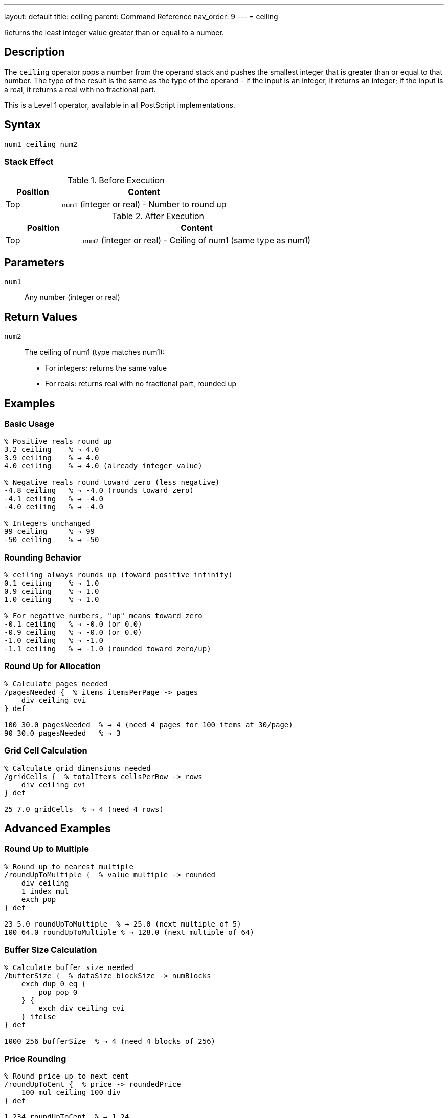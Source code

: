 ---
layout: default
title: ceiling
parent: Command Reference
nav_order: 9
---
= ceiling

Returns the least integer value greater than or equal to a number.

== Description

The `ceiling` operator pops a number from the operand stack and pushes the smallest integer that is greater than or equal to that number. The type of the result is the same as the type of the operand - if the input is an integer, it returns an integer; if the input is a real, it returns a real with no fractional part.

This is a Level 1 operator, available in all PostScript implementations.

== Syntax

[source,postscript]
----
num1 ceiling num2
----

=== Stack Effect

.Before Execution
[cols="1,3"]
|===
|Position |Content

|Top
|`num1` (integer or real) - Number to round up
|===

.After Execution
[cols="1,3"]
|===
|Position |Content

|Top
|`num2` (integer or real) - Ceiling of num1 (same type as num1)
|===

== Parameters

`num1`:: Any number (integer or real)

== Return Values

`num2`:: The ceiling of num1 (type matches num1):
* For integers: returns the same value
* For reals: returns real with no fractional part, rounded up

== Examples

=== Basic Usage

[source,postscript]
----
% Positive reals round up
3.2 ceiling    % → 4.0
3.9 ceiling    % → 4.0
4.0 ceiling    % → 4.0 (already integer value)

% Negative reals round toward zero (less negative)
-4.8 ceiling   % → -4.0 (rounds toward zero)
-4.1 ceiling   % → -4.0
-4.0 ceiling   % → -4.0

% Integers unchanged
99 ceiling     % → 99
-50 ceiling    % → -50
----

=== Rounding Behavior

[source,postscript]
----
% ceiling always rounds up (toward positive infinity)
0.1 ceiling    % → 1.0
0.9 ceiling    % → 1.0
1.0 ceiling    % → 1.0

% For negative numbers, "up" means toward zero
-0.1 ceiling   % → -0.0 (or 0.0)
-0.9 ceiling   % → -0.0 (or 0.0)
-1.0 ceiling   % → -1.0
-1.1 ceiling   % → -1.0 (rounded toward zero/up)
----

=== Round Up for Allocation

[source,postscript]
----
% Calculate pages needed
/pagesNeeded {  % items itemsPerPage -> pages
    div ceiling cvi
} def

100 30.0 pagesNeeded  % → 4 (need 4 pages for 100 items at 30/page)
90 30.0 pagesNeeded   % → 3
----

=== Grid Cell Calculation

[source,postscript]
----
% Calculate grid dimensions needed
/gridCells {  % totalItems cellsPerRow -> rows
    div ceiling cvi
} def

25 7.0 gridCells  % → 4 (need 4 rows)
----

== Advanced Examples

=== Round Up to Multiple

[source,postscript]
----
% Round up to nearest multiple
/roundUpToMultiple {  % value multiple -> rounded
    div ceiling
    1 index mul
    exch pop
} def

23 5.0 roundUpToMultiple  % → 25.0 (next multiple of 5)
100 64.0 roundUpToMultiple % → 128.0 (next multiple of 64)
----

=== Buffer Size Calculation

[source,postscript]
----
% Calculate buffer size needed
/bufferSize {  % dataSize blockSize -> numBlocks
    exch dup 0 eq {
        pop pop 0
    } {
        exch div ceiling cvi
    } ifelse
} def

1000 256 bufferSize  % → 4 (need 4 blocks of 256)
----

=== Price Rounding

[source,postscript]
----
% Round price up to next cent
/roundUpToCent {  % price -> roundedPrice
    100 mul ceiling 100 div
} def

1.234 roundUpToCent  % → 1.24
1.231 roundUpToCent  % → 1.24 (rounds up)
----

=== Convert to Integer (Round Up)

[source,postscript]
----
% Get integer ceiling
/iceil {  % num -> int
    ceiling cvi
} def

3.1 iceil      % → 4
-2.8 iceil     % → -2
----

== Edge Cases and Common Pitfalls

WARNING: Type is preserved - real input gives real output.

=== Type Preservation

[source,postscript]
----
% Type matches input type
3.5 ceiling    % → 4.0 (real)
3 ceiling      % → 3 (integer)

% To get integer result from real
3.5 ceiling cvi % → 4 (converted to integer)
----

=== Already an Integer Value

[source,postscript]
----
% Integer values unchanged
5.0 ceiling    % → 5.0 (no change, but still real)
-3.0 ceiling   % → -3.0

% Actual integers
5 ceiling      % → 5
----

=== Negative Number Behavior

[source,postscript]
----
% ceiling rounds toward positive infinity
% For negative numbers, this means toward zero

-3.2 ceiling   % → -3.0 (toward zero, less negative)
-3.9 ceiling   % → -3.0 (not -4.0!)

% Compare with floor
-3.2 floor     % → -4.0 (away from zero, more negative)
-3.2 ceiling   % → -3.0 (toward zero, less negative)
----

=== Fractional Part Exactly Zero

[source,postscript]
----
% No change if already integer value
4.0 ceiling    % → 4.0
-7.0 ceiling   % → -7.0
0.0 ceiling    % → 0.0
----

== Type Requirements

The operand must be numeric (integer or real). Other types will cause a `typecheck` error:

[source,postscript]
----
% BAD: Non-numeric operands
(hello) ceiling    % ERROR: typecheck
[1 2] ceiling      % ERROR: typecheck
true ceiling       % ERROR: typecheck
----

== Related Commands

* link:/docs/commands/references/floor/[`floor`] - Round down to integer
* link:/docs/commands/references/round/[`round`] - Round to nearest integer
* link:/docs/commands/references/truncate/[`truncate`] - Truncate toward zero
* link:/docs/commands/references/abs/[`abs`] - Absolute value

== PostScript Level

*Available in*: PostScript Level 1 and higher

This is a fundamental arithmetic operator available in all PostScript implementations.

== Error Conditions

`stackunderflow`::
The operand stack is empty.
+
[source,postscript]
----
ceiling        % ERROR: stackunderflow (need 1 operand)
----

`typecheck`::
The operand is not a number.
+
[source,postscript]
----
(text) ceiling % ERROR: typecheck
----

== Performance Considerations

The `ceiling` operator is fast:

* Simple comparison and rounding operation
* O(1) constant time complexity
* Efficient for allocation calculations

== Best Practices

1. **Use for allocation and capacity** calculations
2. **Convert with `cvi` if integer needed** - `ceiling` preserves type
3. **Understand negative behavior** - rounds toward zero
4. **Use for "round up" logic** - next page, next block, etc.

=== Common Patterns

[source,postscript]
----
% Round up for resources
/resourcesNeeded {  % demand capacity -> units
    div ceiling cvi
} def

% Ensure positive ceiling
/posCeiling {  % num -> ceil
    dup 0 ge {
        ceiling
    } {
        truncate
    } ifelse
} def

% Pages needed (rounds up)
/calculatePages {  % items perPage -> pages
    div dup
    dup truncate eq {
        % Exact division
        truncate
    } {
        % Round up
        ceiling
    } ifelse
    cvi
} def
----

== See Also

* link:/docs/commands/references/[Arithmetic and Math] - All arithmetic operators
* link:/docs/levels/[PostScript Language Levels]